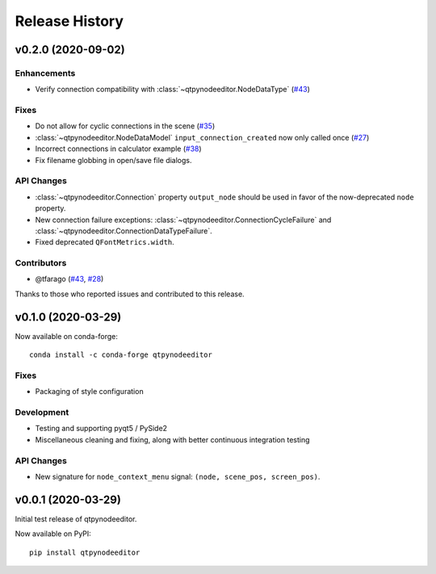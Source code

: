 =================
 Release History
=================

v0.2.0 (2020-09-02)
===================

Enhancements
------------
* Verify connection compatibility with :class:`~qtpynodeeditor.NodeDataType`
  (`#43 <https://github.com/klauer/qtpynodeeditor/pull/43>`_)

Fixes
-----
* Do not allow for cyclic connections in the scene (`#35 <https://github.com/klauer/qtpynodeeditor/issues/43>`_)
* :class:`~qtpynodeeditor.NodeDataModel` ``input_connection_created`` now only
  called once (`#27 <https://github.com/klauer/qtpynodeeditor/issues/43>`_)
* Incorrect connections in calculator example (`#38
  <https://github.com/klauer/qtpynodeeditor/issues/43>`_)
* Fix filename globbing in open/save file dialogs.

API Changes
-----------
* :class:`~qtpynodeeditor.Connection` property ``output_node`` should be used in favor of the
  now-deprecated ``node`` property.
* New connection failure exceptions: :class:`~qtpynodeeditor.ConnectionCycleFailure` and
  :class:`~qtpynodeeditor.ConnectionDataTypeFailure`.
* Fixed deprecated ``QFontMetrics.width``.

Contributors
------------

* @tfarago (`#43 <https://github.com/klauer/qtpynodeeditor/pull/43>`_, `#28 <https://github.com/klauer/qtpynodeeditor/pull/43>`_)

Thanks to those who reported issues and contributed to this release.


v0.1.0 (2020-03-29)
===================

Now available on conda-forge::

    conda install -c conda-forge qtpynodeeditor

Fixes
-----
* Packaging of style configuration

Development
-----------
* Testing and supporting pyqt5 / PySide2
* Miscellaneous cleaning and fixing, along with better continuous integration
  testing

API Changes
-----------
* New signature for ``node_context_menu`` signal: ``(node, scene_pos, screen_pos)``.


v0.0.1 (2020-03-29)
===================

Initial test release of qtpynodeeditor.

Now available on PyPI::

    pip install qtpynodeeditor
